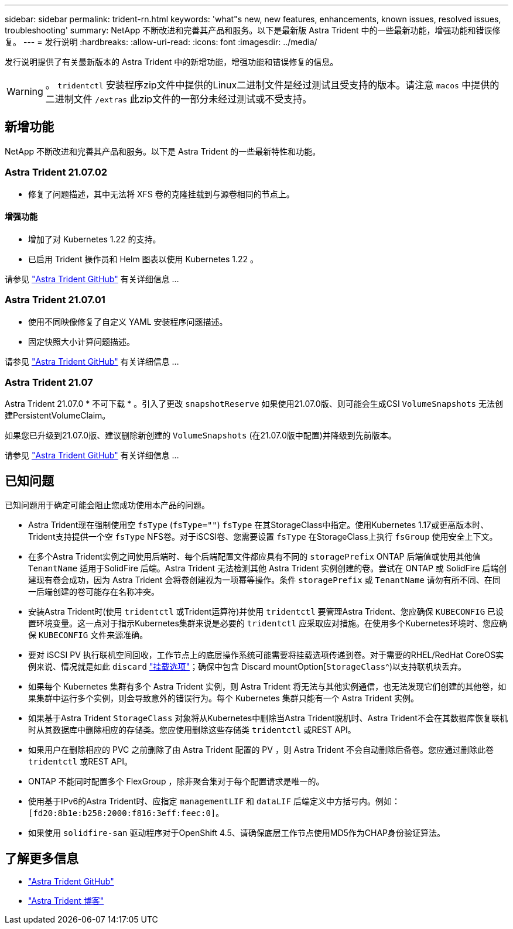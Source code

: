 ---
sidebar: sidebar 
permalink: trident-rn.html 
keywords: 'what"s new, new features, enhancements, known issues, resolved issues, troubleshooting' 
summary: NetApp 不断改进和完善其产品和服务。以下是最新版 Astra Trident 中的一些最新功能，增强功能和错误修复。 
---
= 发行说明
:hardbreaks:
:allow-uri-read: 
:icons: font
:imagesdir: ../media/


发行说明提供了有关最新版本的 Astra Trident 中的新增功能，增强功能和错误修复的信息。


WARNING: 。 `tridentctl` 安装程序zip文件中提供的Linux二进制文件是经过测试且受支持的版本。请注意 `macos` 中提供的二进制文件 `/extras` 此zip文件的一部分未经过测试或不受支持。



== 新增功能

NetApp 不断改进和完善其产品和服务。以下是 Astra Trident 的一些最新特性和功能。



=== Astra Trident 21.07.02

* 修复了问题描述，其中无法将 XFS 卷的克隆挂载到与源卷相同的节点上。




==== 增强功能

* 增加了对 Kubernetes 1.22 的支持。
* 已启用 Trident 操作员和 Helm 图表以使用 Kubernetes 1.22 。


请参见 https://github.com/NetApp/trident/releases["Astra Trident GitHub"^] 有关详细信息 ...



=== Astra Trident 21.07.01

* 使用不同映像修复了自定义 YAML 安装程序问题描述。
* 固定快照大小计算问题描述。


请参见 https://github.com/NetApp/trident/releases/tag/v21.07.1["Astra Trident GitHub"^] 有关详细信息 ...



=== Astra Trident 21.07

Astra Trident 21.07.0 * 不可下载 * 。引入了更改 `snapshotReserve` 如果使用21.07.0版、则可能会生成CSI `VolumeSnapshots` 无法创建PersistentVolumeClaim。

如果您已升级到21.07.0版、建议删除新创建的 `VolumeSnapshots` (在21.07.0版中配置)并降级到先前版本。

请参见 https://github.com/NetApp/trident/releases/tag/v21.07.0["Astra Trident GitHub"^] 有关详细信息 ...



== 已知问题

已知问题用于确定可能会阻止您成功使用本产品的问题。

* Astra Trident现在强制使用空 `fsType` (`fsType=""`) `fsType` 在其StorageClass中指定。使用Kubernetes 1.17或更高版本时、Trident支持提供一个空 `fsType` NFS卷。对于iSCSI卷、您需要设置 `fsType` 在StorageClass上执行 `fsGroup` 使用安全上下文。
* 在多个Astra Trident实例之间使用后端时、每个后端配置文件都应具有不同的 `storagePrefix` ONTAP 后端值或使用其他值 `TenantName` 适用于SolidFire 后端。Astra Trident 无法检测其他 Astra Trident 实例创建的卷。尝试在 ONTAP 或 SolidFire 后端创建现有卷会成功，因为 Astra Trident 会将卷创建视为一项幂等操作。条件 `storagePrefix` 或 `TenantName` 请勿有所不同、在同一后端创建的卷可能存在名称冲突。
* 安装Astra Trident时(使用 `tridentctl` 或Trident运算符)并使用 `tridentctl` 要管理Astra Trident、您应确保 `KUBECONFIG` 已设置环境变量。这一点对于指示Kubernetes集群来说是必要的 `tridentctl` 应采取应对措施。在使用多个Kubernetes环境时、您应确保 `KUBECONFIG` 文件来源准确。
* 要对 iSCSI PV 执行联机空间回收，工作节点上的底层操作系统可能需要将挂载选项传递到卷。对于需要的RHEL/RedHat CoreOS实例来说、情况就是如此 `discard` https://access.redhat.com/documentation/en-us/red_hat_enterprise_linux/8/html/managing_file_systems/discarding-unused-blocks_managing-file-systems["挂载选项"^]；确保中包含 Discard mountOption[`StorageClass`^)以支持联机块丢弃。
* 如果每个 Kubernetes 集群有多个 Astra Trident 实例，则 Astra Trident 将无法与其他实例通信，也无法发现它们创建的其他卷，如果集群中运行多个实例，则会导致意外的错误行为。每个 Kubernetes 集群只能有一个 Astra Trident 实例。
* 如果基于Astra Trident `StorageClass` 对象将从Kubernetes中删除当Astra Trident脱机时、Astra Trident不会在其数据库恢复联机时从其数据库中删除相应的存储类。您应使用删除这些存储类 `tridentctl` 或REST API。
* 如果用户在删除相应的 PVC 之前删除了由 Astra Trident 配置的 PV ，则 Astra Trident 不会自动删除后备卷。您应通过删除此卷 `tridentctl` 或REST API。
* ONTAP 不能同时配置多个 FlexGroup ，除非聚合集对于每个配置请求是唯一的。
* 使用基于IPv6的Astra Trident时、应指定 `managementLIF` 和 `dataLIF` 后端定义中方括号内。例如： ``[fd20:8b1e:b258:2000:f816:3eff:feec:0]``。
* 如果使用 `solidfire-san` 驱动程序对于OpenShift 4.5、请确保底层工作节点使用MD5作为CHAP身份验证算法。




== 了解更多信息

* https://github.com/NetApp/trident["Astra Trident GitHub"^]
* https://netapp.io/persistent-storage-provisioner-for-kubernetes/["Astra Trident 博客"^]

